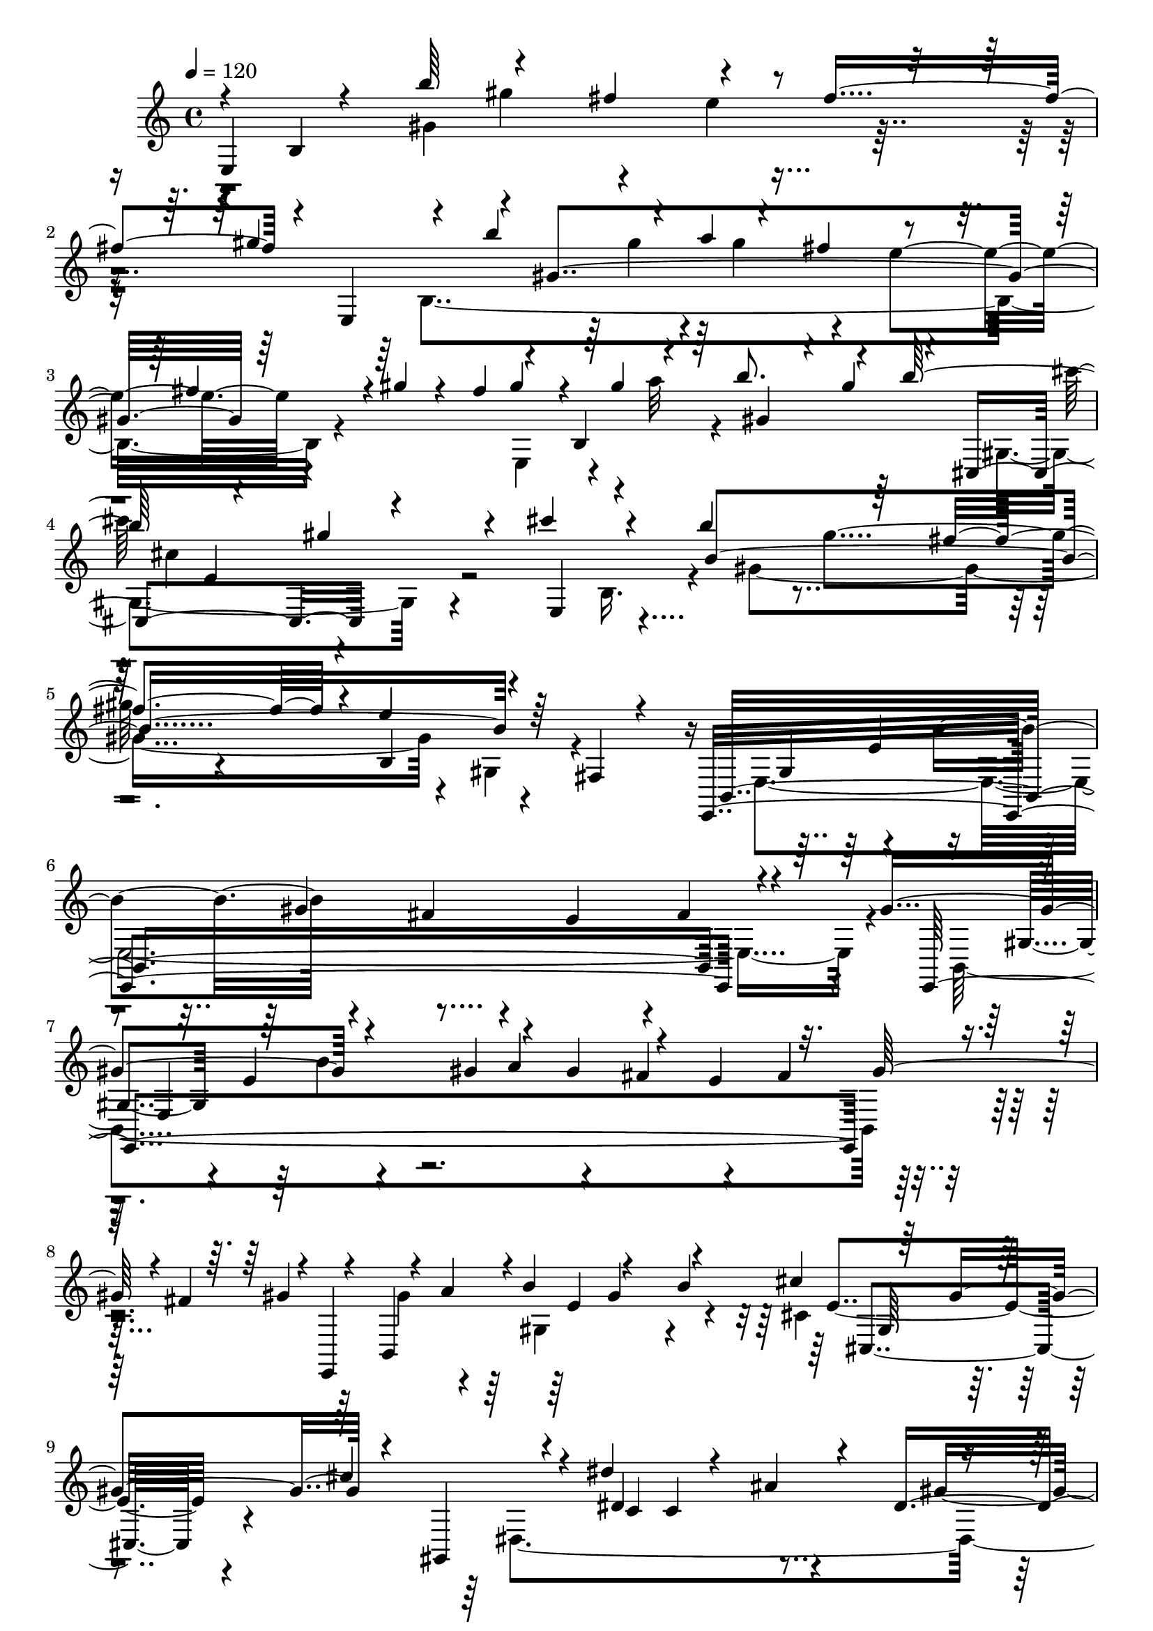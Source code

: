 % Lily was here -- automatically converted by C:\Program Files (x86)\LilyPond\usr\bin\midi2ly.py from C:\1\151.MID
\version "2.14.0"

\layout {
  \context {
    \Voice
    \remove "Note_heads_engraver"
    \consists "Completion_heads_engraver"
    \remove "Rest_engraver"
    \consists "Completion_rest_engraver"
  }
}

trackAchannelA = {


  \key c \major
    
  \time 4/4 
  

  \key c \major
  
  \tempo 4 = 120 
  
}

trackAchannelB = \relative c {
  \voiceOne
  e4*138/480 r4*130/480 b'''64*15 r4*288/480 fis4*358/480 r4*354/480 fis4*412/480 
  r4*62/480 e,,4*164/480 r4*140/480 b'''4*314/480 r4*36/480 a4*72/480 
  r4*282/480 fis4*394/480 r4*346/480 fis4*182/480 r4*16/480 gis4*82/480 
  r4*62/480 fis4*182/480 r4*118/480 b,,4*156/480 r64 b''8. r4*304/480 b64*13 
  r4*286/480 gis4*284/480 r4*88/480 cis4*250/480 r4*138/480 b4*482/480 
  r64*9 fis4*338/480 r4*32/480 e4*532/480 r64*9 fis,,4*62/480 r4*302/480 e,4*1904/480 
  r4*254/480 gis''4*426/480 r4*216/480 gis4*63/480 r4*61/480 gis4*490/480 
  r4*222/480 e4*432/480 r32. gis64*5 r4*12/480 fis4*160/480 r4*4/480 e,,4*130/480 
  r4*18/480 a''4*106/480 r4*2/480 b4*396/480 r4*296/480 b4*402/480 
  r64*9 gis4*372/480 r4*64/480 gis,,4*286/480 r4*48/480 dis'''4*674/480 
  r4*82/480 ais4*408/480 r4*290/480 c,4*318/480 r4*54/480 ais4*146/480 
  r4*202/480 gis4*230/480 r4*136/480 c'4*1026/480 r4*122/480 ais'4*364/480 
  r4*2/480 c4*372/480 r4*8/480 dis4*216/480 r4*50/480 c4*456/480 
  r4*308/480 gis8. r4*144/480 c4*133/480 r4*101/480 c4*46/480 r4*68/480 gis,,4*92/480 
  cis''4*134/480 r4*3/480 c,4*275/480 r4*42/480 c'4*408/480 r4*236/480 f4*422/480 
  r4*302/480 f4*183/480 r4*163/480 dis4*498/480 r4*254/480 ais4*340/480 
  r4*32/480 gis4*356/480 r64 c,,4*322/480 r4*102/480 ais4*64/480 
  r4*256/480 gis,4*2036/480 r4*4/480 ais''4*296/480 r64 gis,,4*2198/480 
  r4*92/480 ais''4*192/480 r4*18/480 dis,,128*11 r4*37/480 cis''4*132/480 
  c,4*794/480 r4*258/480 gis'4*584/480 r4*116/480 e'4*292/480 r4*3/480 b4*715/480 
  r4*224/480 cis4*406/480 r4*308/480 dis,4*244/480 r4*98/480 cis4*104/480 
  r4*160/480 b64*7 r4*110/480 fis'''4*504/480 r8 cis4*386/480 r4*10/480 b4*422/480 
  r4*112/480 dis4*220/480 r4*76/480 b,,,4*152/480 r4*252/480 fis'''4*492/480 
  r4*236/480 cis4*342/480 r4*26/480 b4*382/480 r4*98/480 dis4*146/480 
  r4*4/480 cis4*194/480 r4*80/480 fis,4*620/480 r4*284/480 b'4*42/480 
  r4*128/480 b,,,32 r4*22/480 fis'4*416/480 r4*3/480 dis''4*361/480 
  r4*146/480 b,4*130/480 r4*142/480 fis'''4*468/480 r4*288/480 b,4*38/480 
  r4*84/480 b,,,4*50/480 r4*184/480 fis'''4*610/480 r4*236/480 b,4*56/480 
  r4*144/480 e,,,4*238/480 r4*48/480 b''''4*340/480 r4*132/480 gis,4*242/480 
  r4*138/480 fis'4*146/480 r4*182/480 e4*228/480 r4*114/480 fis4*214/480 
  r4*116/480 gis4*304/480 r32. b4*172/480 r4*110/480 gis4*64/480 
  r4*24/480 a32. r4*310/480 fis4*200/480 r4*136/480 e4*98/480 r4*230/480 fis,4*70/480 
  r4*92/480 gis'4*46/480 r4*114/480 fis,4*72/480 r4*92/480 gis'4*144/480 
  r4*4/480 b,,,4*708/480 r4*188/480 b'''4*186/480 r4*22/480 cis,,,4*184/480 
  r4*264/480 gis'''4*296/480 r4*24/480 cis4*200/480 r4*106/480 cis32*11 
  r4*94/480 gis64*5 r16. fis4*766/480 r4*112/480 fis,,,4*198/480 
  r4*58/480 cis''''4*170/480 r4*218/480 a8. r64*9 fis4*484/480 
  r4*188/480 a4*174/480 r4*66/480 e,,4*1708/480 a''4*50/480 r4*98/480 gis4*102/480 
  r4*66/480 a4*48/480 r4*74/480 a4*124/480 r4*62/480 cis4*326/480 
  r4*38/480 a64*9 r4*32/480 cis4*332/480 dis4*278/480 r4*48/480 a4*292/480 
  r4*10/480 dis4*126/480 r4*58/480 dis,,,4*642/480 r4*146/480 dis'''4*208/480 
  r4*22/480 e,,,4*492/480 r4*164/480 e'''4*154/480 r4*34/480 e,,,4*133/480 
  r4*71/480 e'''4*306/480 r4*28/480 cis64*9 r4*32/480 e4*144/480 
  r4*48/480 fis,,,4*114/480 r4*4/480 a''4*196/480 r4*142/480 cis64*9 
  r4*34/480 fis4*318/480 r4*130/480 gis4*334/480 r4*66/480 c,4*178/480 
  r32. c4*174/480 r4*106/480 gis4*114/480 r4*50/480 dis4*134/480 
  r4*8/480 gis4*124/480 r4*6/480 dis4*112/480 r4*24/480 gis4*116/480 
  r4*126/480 c4*218/480 r4*64/480 dis,4*152/480 r16 dis4*136/480 
  r4*122/480 gis4*184/480 r4*94/480 c,16 r4*26/480 gis4*136/480 
  r4*20/480 c4*76/480 r4*74/480 dis4*58/480 r4*88/480 gis,4*798/480 
  r32. fis4*802/480 r4*14/480 e64*31 r4*230/480 cis''4*386/480 
  r4*46/480 gis,,,4*248/480 r4*70/480 gis''''4*500/480 r4*92/480 c,4*174/480 
  r4*108/480 e,,4*536/480 r4*96/480 fis4*110/480 r4*118/480 gis,,4*200/480 
  r4*24/480 gis''''4*318/480 r4*48/480 c,4*158/480 r4*92/480 c4*194/480 
  r4*96/480 e,,4*610/480 r16 fis4*108/480 r4*164/480 gis,,4*306/480 
  r4*68/480 c'4*2086/480 r4*40/480 dis'4*178/480 r4*108/480 c'4*186/480 
  r4*10/480 e,,,4 r4*86/480 g''4*194/480 r4*118/480 e'4*164/480 
  r4*100/480 f4*306/480 r4*80/480 a,4*172/480 r4*98/480 a4*176/480 
  r4*134/480 c4*666/480 r4*104/480 a4*42/480 r4*110/480 a4*646/480 
  r4*62/480 f4*42/480 r4*100/480 f4*730/480 r4*10/480 c4*54/480 
  r4*112/480 f,4*920/480 r4*198/480 ais'4*306/480 r4*206/480 cis,,4*944/480 
  r4*182/480 dis'4*112/480 r4*108/480 dis4*102/480 r4*94/480 f,,,4*710/480 
  r32. f'''4*129/480 r4*127/480 c'4*46/480 r4*146/480 ais,,4*636/480 
  r4*254/480 f,4*128/480 r4*26/480 a'32 r4*66/480 c''4*188/480 
  r4*76/480 f,4*152/480 r4*116/480 c'4*46/480 r4*126/480 cis,4*622/480 
  r4*100/480 dis4*64/480 r4*220/480 f,,32*35 r4*54/480 c'''4*126/480 
  r4*116/480 c64*7 r64 a'32. r4*74/480 a4*260/480 r4*66/480 cis,4*146/480 
  r4*6/480 e4*272/480 r4*46/480 cis'4*292/480 r4*20/480 d4*466/480 
  r4*56/480 d,4*174/480 r4*108/480 a'4*208/480 r4*134/480 a4*164/480 
  r4*108/480 d,4*144/480 r4*14/480 fis4*134/480 r4*8/480 a4*166/480 
  r4*140/480 a4*152/480 r4*114/480 d,4*106/480 r4*48/480 fis4*110/480 
  r4*28/480 a4*66/480 r4*92/480 fis4*84/480 r4*62/480 a4*148/480 
  r4*133/480 d, r4*54/480 fis4*114/480 r4*64/480 a4*118/480 r4*36/480 a,4*2922/480 
  r4*22/480 a'4*170/480 r4*10/480 f4*94/480 r64 cis4*243/480 r4*29/480 c,,,4*146/480 
  r4*10/480 c'4*62/480 r4*306/480 c'4*530/480 r4*130/480 c'4*108/480 
  r4*18/480 g,4*314/480 r4*6/480 c''4*644/480 r4*16/480 f,4*88/480 
  r4*54/480 a4*164/480 r4*3/480 c,,4*397/480 r4*152/480 c'4*110/480 
  r4*12/480 g,4*324/480 r4*20/480 f4*326/480 r4*18/480 g4*166/480 
  r4*3/480 a4*167/480 r4*2/480 g4*146/480 r4*100/480 c,4*742/480 
  r4*24/480 c'4*108/480 r4*46/480 a''4*254/480 r4*20/480 d4*222/480 
  r4*18/480 f,4*136/480 r64 a,,4*118/480 r4*48/480 f''4*154/480 
  r4*80/480 a16 r4*112/480 c,,4*1284/480 r4*58/480 c'4*92/480 r4*74/480 f4*66/480 
  r4*64/480 a4*74/480 r4*110/480 a,4*1598/480 r4*84/480 a'4*96/480 
  r4*124/480 gis,4*794/480 r4*2/480 gis'4*94/480 r4*100/480 c4*232/480 
  r4*118/480 e,4*130/480 r4*54/480 c4*122/480 r4*96/480 b,,,4*152/480 
  r32 gis''''4*220/480 r4*76/480 b,,4*536/480 r4*144/480 b'4*102/480 
  r4*36/480 fis,4*322/480 r4*18/480 e4*456/480 r4*56/480 b''4*98/480 
  r4*8/480 gis,4*392/480 r4*2/480 e''4*140/480 r4*16/480 gis4*192/480 
  | % 62
  r4*8/480 e4*82/480 r4*94/480 b r4*16/480 fis,4*342/480 r4*20/480 b''4*228/480 
  r4*114/480 fis,,4*192/480 r4*8/480 b'4*108/480 r4*36/480 fis,4*108/480 
  r4*14/480 gis4*98/480 r4*66/480 b,4*694/480 r4*78/480 gis'4*64/480 
  r4*128/480 gis''4*202/480 r4*80/480 cis4*260/480 r4*152/480 gis,,4*146/480 
  r4*50/480 e''4*76/480 r4*50/480 cis,4*112/480 r4*128/480 cis''4*72/480 
  r4*82/480 gis,,4*1480/480 r4*8/480 b'4*98/480 r4*68/480 e32. 
  r4*52/480 gis4*198/480 r4*84/480 cis4*234/480 r4*22/480 gis4*158/480 
  r32 gis,,4*192/480 r4*136/480 cis4*124/480 r4*16/480 gis''4*174/480 
  r4*8/480 b,,4*376/480 r4*146/480 b'4*122/480 r4*32/480 e4*188/480 
  r4*31/480 gis,,64. r32. cis''4*214/480 r4*28/480 gis4*166/480 
  r4*50/480 e4*122/480 r4*80/480 cis16 r4*38/480 cis,4*122/480 
  r4*26/480 gis''4*174/480 r4*8/480 b,,4*350/480 r4*12/480 e'4*82/480 
  r4*80/480 b4*96/480 r4*86/480 e4*154/480 r4*36/480 e,,4*88/480 
  r4*42/480 gis4*148/480 r4*20/480 cis''4*226/480 r4*78/480 gis4*86/480 
  r4*88/480 e r4*26/480 cis4*94/480 r4*68/480 e4*100/480 r4*48/480 gis4*76/480 
  r4*68/480 cis4*186/480 r64*7 e,4*80/480 r4*78/480 cis4*162/480 
  r4*38/480 e4*86/480 r4*132/480 gis4*242/480 r4*1354/480 cis,,4*618/480 
  r4*650/480 b'4*546/480 r4*302/480 fis4*394/480 r4*294/480 fis4*478/480 
  r64*11 b4*476/480 r4*310/480 fis4*156/480 r4*196/480 cis64*33 
  r4*94/480 gis'4*242/480 r4*358/480 gis4*564/480 r4*140/480 cis4*412/480 
  r4*332/480 cis4*266/480 r4*24/480 b,,4*224/480 r4*50/480 dis''4*224/480 
  r4*20/480 e4*138/480 r4*12/480 dis4*154/480 e4*108/480 r4*26/480 dis4*102/480 
  r4*20/480 e4*70/480 r4*4/480 dis4*95/480 r4*81/480 dis4*54/480 
  r4*3/480 e4*69/480 r4*78/480 e4*56/480 r32. e4*58/480 r4*22/480 dis4*58/480 
  r4*74/480 dis4*146/480 r4*18/480 cis4*218/480 r4*68/480 b,,4*316/480 
  r4*10/480 gis'4*202/480 r4*8/480 cis''4*70/480 r4*58/480 b4*62/480 
  r4*38/480 ais4*72/480 r4*118/480 ais4*70/480 r4*10/480 b,,4*686/480 
  r4*6/480 cis''4*46/480 b4*40/480 r4*36/480 cis4*50/480 r4*80/480 ais4*58/480 
  r4*16/480 b4*230/480 r4*18/480 gis,4*146/480 r4*182/480 e'4*556/480 
  r4*64/480 gis,4*122/480 r4*188/480 gis4*318/480 r4*34/480 b'4*170/480 
  r16. gis,4*48/480 r4*407/480 e4*1801/480 r4*100/480 fis,,4*412/480 
  r4*28/480 dis'''4*198/480 r4*6/480 e4*92/480 r4*50/480 dis4*110/480 
  r4*26/480 e4*116/480 r4*2/480 dis4*106/480 r4*82/480 dis4*78/480 
  r4*10/480 e4*64/480 dis4*68/480 r64 e4*56/480 r4*74/480 e r4*82/480 e4*94/480 
  r64*5 cis4*206/480 r4*10/480 dis4*226/480 r4*38/480 e4*1404/480 
  r64*5 e4*444/480 r4*44/480 b'4*56/480 r4*114/480 gis,4*46/480 
  r4*352/480 dis4*222/480 r4*64/480 dis'4*142/480 r4*2/480 e4*89/480 
  r4*123/480 e4*78/480 r4*102/480 e4*64/480 r4*3/480 dis128*5 r4*14/480 e4*62/480 
  r4*8/480 dis4*70/480 r4*22/480 e4*66/480 r4*6/480 dis4*58/480 
  r4*28/480 e4*86/480 r4*80/480 e4*78/480 r4*12/480 dis4*72/480 
  r4*22/480 e32. r64 dis32. r4*36/480 cis4*162/480 r4*2/480 dis4*52/480 
  r4*40/480 b,,4*212/480 r4*20/480 gis'4*82/480 r4*8/480 b''4*52/480 
  r4*40/480 cis4*62/480 r4*36/480 b4*54/480 r4*8/480 cis32. r4*52/480 fis,,4*188/480 
  r4*34/480 b'4*54/480 r4*116/480 gis,4*52/480 r4*276/480 dis4*152/480 
  r4*70/480 dis'4*88/480 r4*98/480 dis4*80/480 r4*16/480 e4*58/480 
  r4*72/480 e4*64/480 r4*86/480 e4*80/480 r4*122/480 cis4*110/480 
  r4*96/480 b,,4*144/480 r4*12/480 gis'4*56/480 r4*82/480 cis''4*58/480 
  r4*36/480 b4*46/480 r4*14/480 cis4*66/480 r4*26/480 fis,,4*236/480 
  r4*106/480 gis4*64/480 r4*28/480 ais'4*146/480 r4*208/480 fis,,,4*228/480 
  r4*96/480 a'4*800/480 r4*62/480 dis'4*64/480 r4*24/480 a,4*1076/480 
  r4*2434/480 dis4*1168/480 r16*7 dis4*838/480 r4*642/480 e4*1180/480 
  r4*96/480 b,4*1448/480 r4*302/480 fis'''4*378/480 r4*298/480 b4*414/480 
  r4*260/480 fis4*332/480 r4*22/480 e4*394/480 r4*166/480 gis4*78/480 
  r4*110/480 fis4*104/480 r4*102/480 gis4*46/480 r4*354/480 b,64*21 
  r4*140/480 fis,,4*282/480 r64 cis'''4*880/480 r4*256/480 b4*624/480 
  r4*122/480 fis,,4*354/480 r4*46/480 cis'''4*1876/480 r4*48/480 gis,4*134/480 
  r4*68/480 b4*178/480 r64 b''4*2158/480 r4*184/480 gis,,4*272/480 
  r4*96/480 cis''4*3130/480 r4*20/480 gis,,4*152/480 r4*36/480 b4*78/480 
  r4*72/480 e16. r64 e'4*9442/480 
}

trackAchannelBvoiceB = \relative c {
  \voiceThree
  r4*52/480 b'4*1512/480 r4*546/480 gis''4*402/480 r4*46/480 gis,4*1424/480 
  r64*15 gis'4*126/480 r4*70/480 gis4*63/480 r4*81/480 gis,4*274/480 
  r4*64/480 gis'4*364/480 r4*112/480 cis,,,4*592/480 r4*336/480 e4*194/480 
  r4*168/480 b''4*1602/480 r4*686/480 b,,4*1888/480 r4*380/480 e,4*1901/480 
  r4*267/480 gis''4*64/480 r4*72/480 b,,4*518/480 gis''4*428/480 
  r4*244/480 cis4*422/480 r64*9 cis4*380/480 r4*40/480 dis,4*966/480 
  r4*102/480 dis4*430/480 r4*792/480 dis''4*470/480 r4*202/480 ais4*388/480 
  r4*828/480 gis,,4*164/480 r4*158/480 c'4*1244/480 r4*48/480 ais'4*166/480 
  r4*132/480 ais4*126/480 r4*96/480 c4*124/480 r4*66/480 dis4*356/480 
  r4*304/480 dis4*372/480 r4*14/480 c,,4*344/480 r4*366/480 gis4*170/480 
  r4*166/480 dis''4*1322/480 r4*1016/480 dis,,4*1966/480 r4*312/480 c''4*470/480 
  r4*14/480 dis4*252/480 r4*36/480 c4*66/480 r4*50/480 c4*400/480 
  r4*322/480 gis4*414/480 r32. c4*168/480 r4*104/480 gis,,64*7 
  r4*192/480 dis'''32*7 r4*320/480 dis4*332/480 r4*12/480 e4*392/480 
  r4*362/480 b,,4*216/480 r4*148/480 fis'''4*534/480 r4*612/480 b,4*482/480 
  r4*644/480 fis4*1610/480 r4*56/480 cis''4*206/480 r4*170/480 cis4*227/480 
  r4*295/480 fis,,4*574/480 r4*834/480 cis'4*172/480 r4*238/480 b,4*154/480 
  r64*5 fis'''4*460/480 r4*610/480 fis,4*536/480 r4*188/480 b,4*48/480 
  r4*212/480 a4*124/480 r4*54/480 fis'4*384/480 r4*728/480 b,4*308/480 
  r4*102/480 dis4*372/480 r64*11 b,,4*1902/480 r4*178/480 gis''4*214/480 
  r4*176/480 e'4*164/480 r4*224/480 gis4*278/480 r4*89/480 fis,4*199/480 
  r4*148/480 e4*48/480 r4*272/480 fis'4*126/480 r4*44/480 gis,4*58/480 
  r4*92/480 fis'4*186/480 r4*14/480 e,,,4*142/480 r4*24/480 gis'''4*124/480 
  r4*18/480 b,4*800/480 r4*198/480 cis'4*396/480 r4*96/480 gis,,4*76/480 
  r4*211/480 fis,4*767/480 r4*520/480 cis'''4*702/480 r4*288/480 cis,,4*1586/480 
  r4*252/480 a''4*138/480 r4*214/480 cis'4*162/480 r4*86/480 a4*110/480 
  r4*66/480 a4*364/480 r32*5 fis32*7 r4*85/480 a,4*55/480 r32. gis4*114/480 
  r4*56/480 a4*58/480 r4*65/480 cis,,4*727/480 r4*294/480 fis,4*158/480 
  r4*10/480 dis'''4*486/480 r4*216/480 gis,,,4*184/480 r4*4/480 fis'4*564/480 
  r4*276/480 gis,4*618/480 r4*212/480 a4*186/480 r4*39/480 fis''''4*187/480 
  r4*608/480 a,,,,4*136/480 r32. fis''''4*344/480 r4*468/480 gis,,,,4*242/480 
  r32 gis'''4*236/480 r4*286/480 gis4*142/480 r4*138/480 dis'4*42/480 
  r4*100/480 dis4*220/480 r4*456/480 c4*42/480 r4*89/480 dis,4*83/480 
  r4*58/480 gis4*179/480 r4*97/480 c,4*118/480 r4*126/480 gis'4*50/480 
  r4*108/480 c,4*58/480 r4*68/480 dis4*158/480 r16*5 cis,4*2944/480 
  r4*192/480 cis'4*62/480 r4*174/480 dis,,4*530/480 r4*46/480 c'''4*148/480 
  r8 dis4*40/480 r4*97/480 cis,,4*581/480 r32 cis'4*58/480 r4*260/480 dis,,4*544/480 
  r4*64/480 gis''4*184/480 r4*88/480 dis'4*112/480 r4*46/480 a,,4*616/480 
  r4*164/480 cis'32. r4*224/480 dis,,64*81 r16 gis''4*148/480 r4*84/480 c,,,4*688/480 
  r4*132/480 c'''4*216/480 r4*52/480 c,,,4*328/480 r4*52/480 c'''4*242/480 
  r4*54/480 f,4*160/480 r4*114/480 c'4*104/480 r4*82/480 f,4*142/480 
  r4*46/480 a4*186/480 r32. c,4*114/480 r4*40/480 f4*164/480 r4*130/480 c4*118/480 
  r4*40/480 f4*166/480 r4*116/480 a,4*104/480 r4*24/480 c4*84/480 
  r4*206/480 a4*68/480 r4*78/480 c4*96/480 r64 a4*156/480 r4*162/480 a4*68/480 
  r4*242/480 fis,4*2876/480 r4*158/480 ais'4*54/480 r4*132/480 c,,4*682/480 
  r4*184/480 a'''4*138/480 r4*192/480 cis,,4*544/480 r4*64/480 ais'4*46/480 
  r4*266/480 c,,4*136/480 r4*252/480 a'''4*144/480 r4*114/480 a4*140/480 
  r4*167/480 fis,,4*547/480 r4*204/480 ais'4*232/480 r32. c,,32*35 
  r4*94/480 a''4*176/480 r4*38/480 e,,64*27 r64*5 a'''4*208/480 
  r4*74/480 a,,,4*496/480 r4*70/480 fis'''4*154/480 r4*132/480 fis4*160/480 
  r4*142/480 fis4*112/480 r4*82/480 d4*124/480 r4*582/480 fis4*130/480 
  r4*40/480 d4*46/480 r4*62/480 fis4*132/480 r4*464/480 d'4*404/480 
  r4*548/480 d4*236/480 r4*52/480 fis,4*94/480 r4*64/480 d4*126/480 
  r4*12/480 fis4*112/480 r4*46/480 a4*100/480 r64 fis4*84/480 r4*70/480 a4*166/480 
  r4*138/480 d,4*96/480 r4*52/480 fis4*88/480 r4*62/480 a4*162/480 
  r4*20/480 cis4*520/480 r4*146/480 f,4*84/480 r4*36/480 a4*154/480 
  r4*8/480 cis4*422/480 r32*5 f,4*118/480 r4*80/480 a4*314/480 
  r4*46/480 f4*96/480 r4*164/480 a4*266/480 r4*298/480 f4*82/480 
  r4*56/480 a4*122/480 r4*10/480 f,,4*380/480 r4*136/480 c''4*184/480 
  r4*292/480 f4*162/480 r4*26/480 a4*178/480 r4*320/480 f4*82/480 
  r4*64/480 a4*132/480 r4*54/480 c4*280/480 r4*82/480 f,4*87/480 
  r4*69/480 c4*100/480 r4*40/480 f4*72/480 r32 a4*231/480 r4*13/480 c4*242/480 
  r4*104/480 a,,4*132/480 r4*32/480 c'4*118/480 r4*48/480 f4*84/480 
  r4*94/480 a,,,4*106/480 r4*40/480 a'4*86/480 r4*32/480 d4*106/480 
  r4*260/480 d'4*88/480 r4*202/480 d,4*98/480 r4*78/480 d''4*68/480 
  r4*114/480 c4*610/480 r4*2/480 f,4*112/480 r4*8/480 a4*82/480 
  r4*78/480 c4*324/480 r4*587/480 c4*259/480 r4*66/480 f,4*114/480 
  r4*40/480 c4*92/480 r4*54/480 f4*84/480 r4*54/480 a4*88/480 r4*68/480 c4*296/480 
  r4*6/480 f,4*122/480 r4*26/480 c4*92/480 r4*48/480 f4*104/480 
  r4*289/480 e4*185/480 r4*5/480 gis4*176/480 r4*147/480 c,4*92/480 
  r4*88/480 e4*78/480 r4*252/480 e4*98/480 r4*44/480 gis4*140/480 
  r4*438/480 e4*230/480 r4*288/480 b'4*348/480 r4*110/480 gis,,4*388/480 
  r4*118/480 gis''128*11 r4*25/480 b4*206/480 r4*114/480 fis,,64*11 
  e''4*88/480 r4*72/480 gis4*154/480 r4*18/480 b,,4*376/480 r4*314/480 e'4*74/480 
  r4*80/480 gis4*144/480 r4*14/480 e,,4*386/480 r4*14/480 e''4*84/480 
  r4*50/480 gis,,4*152/480 r64 e''4*76/480 r4*50/480 gis64*7 r4*34/480 gis,,4*122/480 
  r4*64/480 gis''4*186/480 gis,,4*154/480 r4*10/480 b'4*98/480 
  r4*56/480 e4*182/480 r4*18/480 gis,,,4*154/480 r4*14/480 gis'4*46/480 
  r4*84/480 e''16. r4*42/480 gis32. r4*76/480 cis,4*118/480 r4*268/480 gis'64*5 
  r4*172/480 b,,4*1450/480 r4*274/480 gis,4*214/480 r4*164/480 e'''4*108/480 
  r4*352/480 e4*106/480 r4*50/480 cis4*162/480 r4*22/480 e4*72/480 
  r64*7 gis,,4*472/480 r4*264/480 gis,4*136/480 r4*214/480 cis'4*286/480 
  r4*156/480 gis4*208/480 r4*158/480 e''4*74/480 r4*226/480 gis,,4*416/480 
  r4*354/480 gis,4*176/480 r4*266/480 e'''4*122/480 r4*966/480 e4*112/480 
  r4*1014/480 gis,,4*1512/480 r4*1150/480 gis32*13 r4*400/480 e'4*726/480 
  r4*448/480 gis,4*642/480 r4*476/480 e'4*496/480 r4*208/480 gis4*82/480 
  r4*132/480 fis4*222/480 r64*5 gis,,4*1088/480 r4*68/480 g4*672/480 
  r4*182/480 fis4*352/480 r4*142/480 a'4*1124/480 r4*78/480 dis'4*96/480 
  r4*132/480 e4*130/480 r4*230/480 e,,,4*198/480 r4*172/480 e'''4*1096/480 
  r4*22/480 gis,4*116/480 r4*200/480 gis4*223/480 r4*31/480 b'4*82/480 
  r4*28/480 fis,4*312/480 r4*58/480 e4*76/480 r4*204/480 gis4*248/480 
  r4*38/480 b'4*236/480 r4*424/480 e,4*474/480 r4*214/480 e,4*50/480 
  r4*398/480 b'32*7 r4*288/480 b4*384/480 r4*272/480 ais4*318/480 
  r4*82/480 cis4*234/480 r4*20/480 dis,4*314/480 r16 a4*1114/480 
  dis'32 r4*108/480 dis4*140/480 r4*250/480 e,,,4*248/480 r4*228/480 gis'4*234/480 
  r4*73/480 b''4*69/480 r4*24/480 cis32 r4*22/480 b4*50/480 r4*20/480 cis4*107/480 
  r4*97/480 ais4*98/480 r64 b4*82/480 r4*22/480 gis,4*127/480 r4*239/480 gis4*258/480 
  r4*18/480 b'4*74/480 r4*38/480 ais4*68/480 r4*220/480 e,4*62/480 
  r4*316/480 fis,,4*192/480 r4*140/480 a'4*844/480 r16. dis'32 
  r64*19 e,,,4*162/480 r4*138/480 e'''4*704/480 r4*264/480 e,4*54/480 
  r64*9 fis,,4*164/480 r4*64/480 a'4*350/480 r4*98/480 dis'4*110/480 
  r4*66/480 dis4*112/480 r4*92/480 e,,,4*118/480 r32 e'''4*852/480 
  r4*3/480 e,4*55/480 r4*142/480 b''4*62/480 r8 dis,,4*176/480 
  r4*76/480 dis'4*124/480 r4*18/480 e4*68/480 r4*50/480 dis32 r4*12/480 e4*70/480 
  r4*86/480 e4*56/480 r64 dis4*62/480 r4*86/480 dis4*58/480 r4*168/480 e4*84/480 
  r4*148/480 cis4*342/480 r4*114/480 dis4*632/480 r4*2208/480 fis,,4*788/480 
  r4*1226/480 fis4*284/480 r4*1188/480 a4*552/480 r4*446/480 e,4*284/480 
  r4*282/480 b''''4*536/480 r4*254/480 fis4*336/480 r4*654/480 gis4*346/480 
  r4*356/480 gis r8. cis,,,4*712/480 r4*616/480 gis''4*490/480 
  r4*590/480 cis,4*888/480 r4*250/480 b4*590/480 r4*538/480 cis4*1436/480 
  r4*246/480 b,4*296/480 r4*364/480 gis'''4*1652/480 r4*282/480 gis,,,4*350/480 
  r4*437/480 cis''4*1113/480 r4*1345/480 e,,,4*327/480 r4*200/480 e'4*102/480 
  r4*764/480 gis''4*9324/480 
}

trackAchannelBvoiceC = \relative c {
  \voiceTwo
  r4*282/480 gis''4*1276/480 r4*760/480 b,4*1686/480 r4*438/480 e,4*148/480 
  r4*98/480 a''32 r4*884/480 gis,,4*612/480 r4*424/480 b16. r4*108/480 gis'4*1364/480 
  r4*116/480 gis,4*272/480 r4*486/480 e4*2080/480 r4*200/480 b4*1848/480 
  r32*7 gis''4*84/480 r4*82/480 gis,4*654/480 r4*367/480 cis4*379/480 
  r4*532/480 dis,4*1798/480 r4*698/480 dis'4*1434/480 r4*572/480 dis4*1568/480 
  r4*520/480 dis4*58/480 r4*1056/480 gis4*512/480 r4*368/480 dis4*114/480 
  r4*128/480 c'16*5 r4*470/480 dis,4*414/480 r4*946/480 c4*136/480 
  r4*8/480 gis'4*304/480 r4*336/480 c4*388/480 r64*11 gis4*392/480 
  r4*316/480 dis,4*2150/480 r4*226/480 c''32. r32 gis,4*64/480 
  r4*146/480 gis'4*738/480 r4*354/480 cis,4*462/480 r4*384/480 fis,4*1752/480 
  r4*986/480 fis''4*2022/480 r4*12/480 dis'4*48/480 r4*318/480 b,4*154/480 
  r4*196/480 dis4*372/480 r4*1096/480 dis4*40/480 r4*238/480 fis4*454/480 
  r4*612/480 b,4*316/480 r4*858/480 dis4*70/480 r4*268/480 dis'4*336/480 
  r4*412/480 fis,,4*628/480 r4*700/480 b32*5 r128*11 gis'4*179/480 
  r4*208/480 fis,16 r4*206/480 e4*128/480 r4*209/480 fis4*113/480 
  r4*354/480 e,,4*134/480 r4*141/480 b'''4*183/480 r4*204/480 gis4*264/480 
  r32*21 gis4*94/480 r4*160/480 a'4*156/480 r32*5 gis4*232/480 
  r4*184/480 e,,,4*100/480 r4*108/480 cis'''4*776/480 r4*72/480 cis,,4*774/480 
  r4*456/480 cis'4*172/480 r4*144/480 a4*188/480 r4*128/480 gis4*170/480 
  r4*321/480 cis'4*231/480 r4*159/480 a4*131/480 r16. gis' r4*140/480 fis,16. 
  r64*5 gis4*190/480 r4*172/480 fis,,4*136/480 r4*206/480 cis'''4*160/480 
  r4*128/480 b'4*38/480 r4*96/480 a,4*146/480 r4*164/480 gis'4*196/480 
  r4*156/480 fis,4*212/480 r4*124/480 gis'4*100/480 r4*404/480 fis,,,4*176/480 
  r4*14/480 b'''4*118/480 r4*3/480 e,128*35 r4*368/480 dis,,4*528/480 
  r4*380/480 dis'''4*92/480 r4*26/480 fis,4*764/480 r4*184/480 e'4*298/480 
  r4*20/480 b4*214/480 r4*292/480 e4*66/480 r4*14/480 gis,,,4*56/480 
  r4*24/480 gis''4*596/480 r4*350/480 fis4*268/480 r4*640/480 dis,,4*230/480 
  r4*20/480 c'4*200/480 r4*838/480 c''4*162/480 r4*676/480 c,4*132/480 
  r4*666/480 gis4*58/480 r4*668/480 a,4*2942/480 r4*651/480 gis''4*245/480 
  r4*222/480 gis4*158/480 r4*258/480 a,,4*514/480 r4*568/480 gis''4*234/480 
  r4*672/480 cis,,4*626/480 r4*654/480 c'4*342/480 r4*68/480 dis,4*186/480 
  r16 c'4*138/480 r16 dis4*208/480 r4*88/480 gis,4*160/480 r4*102/480 dis'4*156/480 
  r4*108/480 gis4*192/480 r4*88/480 c,4*196/480 r4*238/480 g,,4*160/480 
  r4*70/480 c'''4*296/480 r4*64/480 e,4*174/480 r32*5 f,,,4*186/480 
  r4*94/480 f'''4*246/480 r4*962/480 c4*142/480 r4*712/480 a64*5 
  r4*696/480 f4*70/480 r4*176/480 f4*112/480 r4*374/480 ais,4*2848/480 
  r4*568/480 f'''4*522/480 r4*486/480 fis,,4*530/480 r4*69/480 dis'4*33/480 
  r4*342/480 f''4*218/480 r4*684/480 ais,,,4*554/480 r64*23 a'4*548/480 
  r4*160/480 a4*144/480 r4*116/480 c4*190/480 r4*84/480 f,64*5 
  r4*108/480 c'4*148/480 r4*94/480 f4*276/480 r4*238/480 f4*190/480 
  r4*102/480 cis4*184/480 r4*608/480 d,,,4*218/480 r4*106/480 d'''4*278/480 
  r4*679/480 d'4*342/480 r4*557/480 d4*296/480 r4*764/480 d,4*48/480 
  r4*54/480 fis4*132/480 r4*532/480 fis,4*1567/480 r4*261/480 f'4*114/480 
  r4*54/480 a4*160/480 r4*2/480 f4*108/480 r4*24/480 cis4*152/480 
  r4*356/480 f4*70/480 r4*1172/480 c'4*486/480 r4*786/480 a4*184/480 
  r4*278/480 a,,4*366/480 r4*324/480 a4*328/480 r4*351/480 f''128*7 
  r4*66/480 a4*182/480 r4*448/480 a,,4*136/480 r4*28/480 f4*502/480 
  r4*498/480 f4*48/480 r4*158/480 f''4*66/480 r64*31 f,,4*1182/480 
  r4*3/480 f''4*117/480 r4*504/480 c,4*2696/480 r4*1492/480 b,4*3890/480 
  r8 e4*68/480 r4*4/480 b'''4*256/480 r4*109/480 e,4*93/480 r4*262/480 b,4*42/480 
  r4*216/480 e,4*62/480 r4*170/480 cis'4*246/480 r4*828/480 b''4*442/480 
  r4*54/480 b,4*146/480 r4*28/480 e4*84/480 r4*44/480 gis4*110/480 
  r4*86/480 e4*88/480 r4*58/480 gis4*118/480 r4*64/480 e4*88/480 
  r4*398/480 e,,4*162/480 r4*142/480 cis'32*5 r4*796/480 b,4*320/480 
  r128 e''4*133/480 r4*334/480 gis4*174/480 r4*86/480 e4*122/480 
  r4*1002/480 b,,4*322/480 r64*17 gis'''4*204/480 r4*186/480 cis,,4*2282/480 
  r4*2570/480 e4*748/480 r4*430/480 cis,4*698/480 r4*14/480 gis''4*455/480 
  e128*41 r4*524/480 e,4*832/480 r4*440/480 e'4*1778/480 r4*312/480 dis4*294/480 
  r4*984/480 e'4*62/480 r4*144/480 dis4*62/480 r4*748/480 dis4*46/480 
  r4*418/480 b'4*130/480 r4*316/480 b4*84/480 r4*74/480 fis,4*216/480 
  r4*122/480 e4*66/480 r4*244/480 e'4*646/480 r4*366/480 b'4*52/480 
  r4*16/480 cis4*84/480 r4*70/480 ais4*62/480 r64 fis,4*266/480 
  r4*370/480 b'4*65/480 r4*85/480 b4*58/480 r4*8/480 ais4*62/480 
  r4*44/480 fis,64*7 r4*606/480 gis,,4*1098/480 r4*942/480 b4*1268/480 
  r4*100/480 dis''32 r4*796/480 b,,4*472/480 r4*24/480 cis'''4*116/480 
  r4*346/480 fis,,4*344/480 r4*54/480 e4*80/480 r4*258/480 b''4*66/480 
  r4*12/480 cis4*50/480 r4*8/480 b4*46/480 r4*8/480 cis4*100/480 
  r4*18/480 b,,4*236/480 r4*606/480 b,4*104/480 r4*282/480 dis''4*118/480 
  r4*80/480 dis4*102/480 r4*1986/480 b'4*138/480 r4*42/480 ais4*92/480 
  r4*606/480 b,,,4*122/480 r4*332/480 dis''4*56/480 r4*476/480 dis4*54/480 
  r4*250/480 b'4*50/480 r4*264/480 b4*74/480 r4*18/480 cis4*82/480 
  r32. cis4*52/480 r4*64/480 b4*68/480 r4*452/480 b,,,4*2354/480 
  r4*2386/480 a'4*1034/480 r4*978/480 b64*21 r4*848/480 fis4*428/480 
  r4*1186/480 gis4*3806/480 r4*664/480 b,4*1094/480 r4*20/480 e'4*722/480 
  r4*374/480 gis128*27 r4*729/480 e,,4*416/480 r4*224/480 gis4*280/480 
  r4*340/480 gis4*64/480 r4*1022/480 b''4*1158/480 r4*964/480 e,,4*138/480 
  r4*470/480 gis''4*2132/480 r4*604/480 b,,,4*112/480 r4*1217/480 b'''4*9085/480 
}

trackAchannelBvoiceD = \relative c {
  r4*646/480 gis'''4*412/480 r4*292/480 e4*462/480 r4*972/480 gis4*46/480 
  r4*50/480 gis4*402/480 r4*288/480 e4*418/480 r4*1764/480 cis'64*13 
  r4*1154/480 gis4*392/480 r4*305/480 b,,4*509/480 r4*698/480 gis4*132/480 
  r4*134/480 b'4*444/480 r4*312/480 fis4*172/480 r4*158/480 e4*372/480 
  r4*4/480 fis4*326/480 r4*254/480 gis,4*98/480 r4*16/480 e'4*122/480 
  r4*272/480 a4*72/480 r4*326/480 fis4*424/480 r4*306/480 fis4*186/480 
  r4*590/480 e4*790/480 r4*234/480 e4*462/480 r4*678/480 c4*828/480 
  r4*220/480 gis'4*554/480 r2 c'4*410/480 r4*288/480 gis4*440/480 
  r4*992/480 cis4*106/480 r4*264/480 ais8. r16*17 f4*790/480 r4*666/480 c'4*406/480 
  r4*1716/480 gis,,4*1794/480 r4*478/480 gis4*2054/480 r4*382/480 c'4*124/480 
  r4 c4*388/480 r4*328/480 gis,32*7 r4*424/480 fis'4*1070/480 r64*11 fis4*448/480 
  r4*902/480 dis'4*1214/480 r4*816/480 fis,,32*27 r4*844/480 dis''4*358/480 
  r64*23 fis,4*398/480 r32*31 dis4*644/480 r4*686/480 e'4*524/480 
  r4*1532/480 b,,4*1854/480 r4*592/480 b'''4*416/480 r4*594/480 e,4*226/480 
  r4*752/480 cis4*826/480 r4*260/480 e4*572/480 r4*70/480 gis,,,16 
  r4*372/480 e'''4*416/480 r4*278/480 gis,4*144/480 r4*500/480 gis'4*248/480 
  r4*218/480 cis,,,4*1838/480 r4*496/480 e4*582/480 r32*9 fis''4*374/480 
  r4*528/480 e'4*168/480 r4*216/480 b4*208/480 r4*396/480 gis4*406/480 
  r4*598/480 cis,,4*126/480 r64*27 cis4*76/480 r4*1228/480 dis''64*7 
  r4*3314/480 gis,4*416/480 r4*438/480 cis4*328/480 r4*502/480 cis4*384/480 
  r4*204/480 fis,,4*364/480 r4*712/480 c4*384/480 r4*744/480 cis''4*276/480 
  r4*580/480 c,,4*520/480 r4*626/480 cis''4*376/480 r4*846/480 gis,4*200/480 
  r4*124/480 gis4*154/480 r4*124/480 dis'4*42/480 r4*244/480 c4*148/480 
  r4*102/480 c4*206/480 r4*58/480 gis'4*42/480 r4*248/480 dis4*156/480 
  r4*676/480 e4*66/480 r4*126/480 g4*176/480 r4*742/480 a,,4*378/480 
  r4*908/480 f''4*122/480 r64*25 c4*139/480 r4*1607/480 ais'4*308/480 
  r4*228/480 dis,,4*836/480 r4*256/480 cis'4*326/480 r4*234/480 dis,8. 
  r4*594/480 f'4*378/480 r4*22/480 a4*158/480 r4*722/480 cis,4*256/480 
  r4*440/480 f4*204/480 r4*1024/480 ais4*347/480 r4*629/480 a,,4*1760/480 
  r4*476/480 a,4*694/480 r4*698/480 fis'4*408/480 r4*832/480 fis''4*148/480 
  r4*2276/480 fis4*98/480 r32 a4*158/480 r4*546/480 d4*184/480 
  r4*102/480 fis,4*146/480 r4*522/480 f,4*1138/480 r4*1404/480 c,64*115 
  r4*338/480 a'4*146/480 r4*48/480 a''4*190/480 r4*1768/480 a,,4*1206/480 
  r4*638/480 f'4*1438/480 r4*419/480 c''4*363/480 r4*2136/480 gis4*194/480 
  r4*50/480 e4*96/480 r4*254/480 e4*76/480 r4*268/480 e4*104/480 
  r4*28/480 gis4*169/480 r4*31/480 e4*72/480 r4*558/480 b'4*252/480 
  r4*100/480 gis,,4*328/480 r4*370/480 e''16 r4*4/480 gis4*204/480 
  r4*732/480 b,,8. r4*1930/480 b,4*1386/480 r4*512/480 gis'4*62/480 
  r4*1242/480 b''4*338/480 r4*464/480 e,,,4*58/480 r4*1318/480 b'''4*296/480 
  r4*5772/480 b,,4*876/480 r4*302/480 a4*796/480 r32*7 b,4*698/480 
  r4*396/480 a4*876/480 r4*404/480 b4*1164/480 r4*276/480 ais''4*448/480 
  r4*336/480 a4*204/480 r4*3034/480 b'4*166/480 r4 e,,4*250/480 
  r4*126/480 b4*266/480 r4*400/480 e4*224/480 r4*76/480 b4*206/480 
  r4*406/480 e4*232/480 r4*116/480 b4*110/480 r4*680/480 e,4*1752/480 
  r4*396/480 a'4*200/480 r4*664/480 e'4*80/480 r4*1492/480 b'4*154/480 
  r4*474/480 b32. r32*11 e,,4*188/480 r4*80/480 fis4*244/480 r4*646/480 a128*9 
  r4*2623/480 b,4*216/480 r4*576/480 a'4*84/480 r4*1554/480 b,4*224/480 
  r4*734/480 a'4*138/480 r4*396/480 dis32. r4*134/480 e4*62/480 
  r32. e4*72/480 r4*170/480 dis4*110/480 r4*3372/480 b,4*1082/480 
  r4*944/480 b,4*320/480 r4*1154/480 b,4*366/480 r4*1632/480 gis''''4*374/480 
  r4*262/480 e4*396/480 r4*620/480 b,,4*976/480 r4*418/480 fis'''4*182/480 
  r4*850/480 b,,32*9 r4*534/480 e,,4*332/480 r4*366/480 gis4*348/480 
  r4*84/480 b4*382/480 r4*770/480 gis''4*1556/480 r4*788/480 e4*334/480 
  r4*2416/480 cis4*198/480 r4*4272/480 e''16*71 
}

trackAchannelBvoiceE = \relative c {
  r4*5766/480 cis''4*970/480 r4*2558/480 e,4*194/480 r4*400/480 gis4*352/480 
  r4*1302/480 e,4*1840/480 r4*1570/480 cis4*458/480 r4*1036/480 c'4*398/480 
  r4*6726/480 f,,4*310/480 r4*18/480 c'''4*282/480 r64*109 dis,4*470/480 
  r4*328/480 ais4*380/480 r4*802/480 c,4*104/480 r4*10/480 gis'4*228/480 
  r4*288/480 cis4*124/480 r4*280/480 ais4*430/480 r4*292/480 ais4*208/480 
  r4*1776/480 cis,,64*15 r4*638/480 dis'4*940/480 r4*1884/480 dis''64*13 
  r64*55 dis,,4*1370/480 r4*1082/480 dis''64*9 r4*484/480 dis,,4*446/480 
  r4*1782/480 a4*664/480 r4*700/480 gis4*1654/480 r4*598/480 gis4*1580/480 
  r4*642/480 gis4*498/480 r4*524/480 gis64*5 r4*806/480 e''4*598/480 
  r4*496/480 cis,,4*184/480 r16 a4*188/480 r4*628/480 e'64*45 r4*698/480 a4*1550/480 
  r4*664/480 a4*476/480 r4*524/480 a4*444/480 r4*514/480 dis''4*294/480 
  r4*636/480 e,4*430/480 r4*6340/480 cis'4*284/480 r4*28/480 cis,4*220/480 
  r64*11 fis4*368/480 r4*458/480 e4*362/480 r4*508/480 fis4*190/480 
  r4*764/480 dis'4*190/480 r32*13 e,4*282/480 r4*714/480 dis'4*196/480 
  r64*27 e,4*458/480 r4*3310/480 ais,,4*356/480 r4*4634/480 f''4*430/480 
  r4*383/480 dis r4*426/480 ais'4*329/480 r4*501/480 ais4*234/480 
  r4*462/480 a,,4*530/480 r4*738/480 ais''32*5 r4*1626/480 cis,4*448/480 
  r4*678/480 f,4*224/480 r4*104/480 f4*204/480 r4*92/480 c'4*46/480 
  r4*232/480 a4*122/480 r4*126/480 a4*166/480 r4*82/480 f'4*42/480 
  r4*772/480 cis,,4*576/480 r4*878/480 a'''4*200/480 r4*3284/480 d,,4*1492/480 
  r4*314/480 cis4*1176/480 r4*1478/480 a4*362/480 r4*616/480 g4*382/480 
  r4*282/480 c''4*374/480 r4*1678/480 c,,4*334/480 r4*16/480 f'4*74/480 
  r4*1714/480 c,,4*1126/480 r4*854/480 a'''4*146/480 r4*624/480 f4*64/480 
  r4*68/480 a4*156/480 r4*686/480 e,4*828/480 r4*5658/480 e'4*102/480 
  r4*2187/480 e,,4*1431/480 r64*59 e4*402/480 r4*1776/480 e''4*130/480 
  r4*10/480 gis4*166/480 r4*5770/480 b,,,4*1162/480 r4*1568/480 gis''4*368/480 
  r4*838/480 fis64*7 r4*618/480 b4*412/480 r4*310/480 b4*372/480 
  r4*5011/480 b'4*47/480 r4*1058/480 b4*66/480 r4*830/480 cis4*54/480 
  r4*1056/480 b,,,4*1232/480 r4*3978/480 b'4*708/480 r4*6474/480 b''4*52/480 
  r4*5470/480 b,,,4*1066/480 r4*924/480 a'4*436/480 r4*1038/480 b,4*474/480 
  r8*9 cis4*1040/480 r4*2405/480 e'4*515/480 r4*558/480 gis4*714/480 
  r4*422/480 e4*538/480 r4*644/480 e4*984/480 r4*1328/480 e'4*1250/480 
  r4*1502/480 e4*1296/480 r4*4288/480 e,,,,4*192/480 r4*74/480 e'4*76/480 
  r4*22/480 e,32. r4*10/480 e'32 r4*40/480 e,4*78/480 r32 e4*62/480 
  r4*14/480 e'4*56/480 r4*16/480 e,4*76/480 r4*74/480 e4*96/480 
  r4*72/480 e4*70/480 r4*2/480 e'4*74/480 r4*24/480 e,4*80/480 
  r4*46/480 e4*72/480 r4*22/480 e'4*58/480 r4*16/480 e,4*69/480 
  r4*71/480 e4*104/480 r4*6/480 e'4*62/480 r4*8/480 e,4*66/480 
  r4*14/480 e'4*58/480 r4*2/480 e,4*66/480 r4*2/480 e'4*62/480 
  r4*8/480 e,4*66/480 r4*14/480 e'4*58/480 r4*10/480 e,4*76/480 
  r4*76/480 e4*102/480 r4*70/480 e4*72/480 r4*68/480 e4*72/480 
  r4*80/480 e4*78/480 r4*66/480 e4*80/480 r4*88/480 e4*76/480 r4*24/480 e'4*48/480 
  r4*8/480 e,4*72/480 r4*20/480 e'4*66/480 r4*8/480 e,4*84/480 
  r32 e4*72/480 r4*18/480 e'4*84/480 r4*20/480 e,4*74/480 r4*20/480 e'4*68/480 
  r4*24/480 e,4*72/480 r4*18/480 e'4*66/480 r4*3/480 e,4*93/480 
  r4*78/480 e4*262/480 r4*70/480 e4*92/480 r4*174/480 e4*772/480 
}

trackAchannelBvoiceF = \relative c {
  r4*5788/480 e'4*506/480 r4*5426/480 b'4*168/480 r4*3074/480 gis,64*13 
  r4*18114/480 cis'4*354/480 r4*856/480 dis4*522/480 r4*17212/480 a,4*656/480 
  r4*1572/480 a4*1328/480 r4*680/480 e''4*64/480 r4*651/480 gis,4*163/480 
  r4*522/480 gis4*114/480 r4*2658/480 b,4*416/480 r4*530/480 b4*354/480 
  r4*7520/480 cis'4*184/480 r32*11 cis8 r4*13288/480 ais4*216/480 
  r4*582/480 ais4*214/480 r4*614/480 ais4*194/480 r4*1298/480 c'4*214/480 
  r4*4056/480 c,,4*184/480 r4*1970/480 g64*13 r4*8892/480 f''4*96/480 
  r4*882/480 f4*170/480 r4*844/480 f4*118/480 r4*1616/480 f4*98/480 
  r4*2016/480 f4*84/480 r4*58/480 a4*168/480 r4*116/480 c,4*134/480 
  r4*462/480 a'4*152/480 r4*2848/480 e64*5 r4*6054/480 e,,4*606/480 
  r4*1666/480 e''4*106/480 r4*34/480 gis4*172/480 r4*12/480 e4*104/480 
  r4*538/480 b'4*146/480 r4*2098/480 e,4*128/480 r4*3/480 gis4*161/480 
  r4*1882/480 e,,4*348/480 r4*6146/480 gis'4*276/480 r4*4053/480 e,4*1769/480 
  r4*7772/480 gis'4*494/480 r4*168/480 cis4*374/480 r4*16550/480 b,,,4*1130/480 
  r4*868/480 b4*462/480 r4*1016/480 b''4*578/480 r4*5854/480 gis,4*376/480 
  r4*656/480 fis4*352/480 r4*792/480 gis4*362/480 r4*830/480 fis4*208/480 
  r4*284/480 fis4*324/480 r4*10122/480 e32 r4*220/480 e32 r4*100/480 e32 
  r4*280/480 e32 r4*224/480 e4*64/480 r4*682/480 e32 r4*110/480 e4*62/480 
  r4*98/480 e4*64/480 r4*76/480 e4*66/480 r4*84/480 e32 r4*80/480 e32 
  r4*438/480 e4*92/480 r4*1112/480 e4*104/480 
}

trackAchannelBvoiceG = \relative c {
  \voiceFour
  r4*52760/480 a'''4*410/480 r4*40542/480 e4*192/480 r4*15064/480 f4*86/480 
  r4*38572/480 g,,,4*590/480 
}

trackA = <<
  \context Voice = voiceA \trackAchannelA
  \context Voice = voiceB \trackAchannelB
  \context Voice = voiceC \trackAchannelBvoiceB
  \context Voice = voiceD \trackAchannelBvoiceC
  \context Voice = voiceE \trackAchannelBvoiceD
  \context Voice = voiceF \trackAchannelBvoiceE
  \context Voice = voiceG \trackAchannelBvoiceF
  \context Voice = voiceH \trackAchannelBvoiceG
>>


\score {
  <<
    \context Staff=trackA \trackA
  >>
  \layout {}
  \midi {}
}
